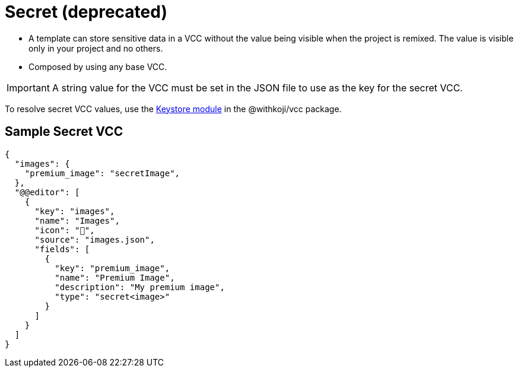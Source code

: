 = Secret (deprecated)
:page-slug: secret
:page-description: Standard VCC for storing sensitive data in any VCC type in a Koji project.

* A template can
//tag::description[]
store sensitive data in a VCC without the value being visible when the project is remixed.
//end::description[]
The value is visible only in your project and no others.
* Composed by using any base VCC.

IMPORTANT: A string value for the VCC must be set in the JSON file to use as the key for the secret VCC.

To resolve secret VCC values, use the <<withkoji-vcc-package#_keystore, Keystore module>> in the @withkoji/vcc package.

== Sample Secret VCC

[source,json]
----
{
  "images": {
    "premium_image": "secretImage",
  },
  "@@editor": [
    {
      "key": "images",
      "name": "Images",
      "icon": "🤫",
      "source": "images.json",
      "fields": [
        {
          "key": "premium_image",
          "name": "Premium Image",
          "description": "My premium image",
          "type": "secret<image>"
        }
      ]
    }
  ]
}
----
